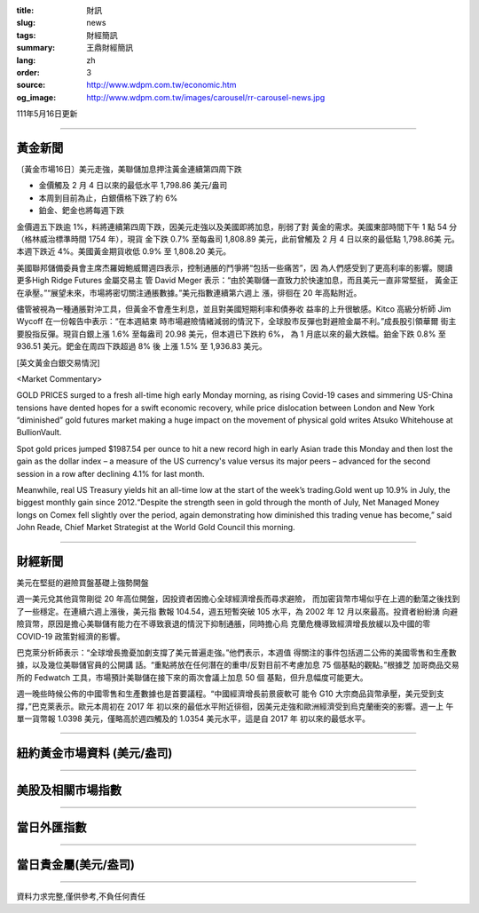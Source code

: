 :title: 財訊
:slug: news
:tags: 財經簡訊
:summary: 王鼎財經簡訊
:lang: zh
:order: 3
:source: http://www.wdpm.com.tw/economic.htm
:og_image: http://www.wdpm.com.tw/images/carousel/rr-carousel-news.jpg

111年5月16日更新

----

黃金新聞
++++++++

〔黃金市場16日〕美元走強，美聯儲加息押注黃金連續第四周下跌

* 金價觸及 2 月 4 日以來的最低水平 1,798.86 美元/盎司
* 本周到目前為止，白銀價格下跌了約 6%
* 鉑金、鈀金也將每週下跌

金價週五下跌逾 1%，料將連續第四周下跌，因美元走強以及美國即將加息，削弱了對
黃金的需求。美國東部時間下午 1 點 54 分（格林威治標準時間 1754 年），現貨
金下跌 0.7% 至每盎司 1,808.89 美元，此前曾觸及 2 月 4 日以來的最低點 1,798.86美
元。本週下跌近 4%。美國黃金期貨收低 0.9% 至 1,808.20 美元。

美國聯邦儲備委員會主席杰羅姆鮑威爾週四表示，控制通脹的鬥爭將“包括一些痛苦”，因
為人們感受到了更高利率的影響。閱讀更多High Ridge Futures 金屬交易主
管 David Meger 表示：“由於美聯儲一直致力於快速加息，而且美元一直非常堅挺，
黃金正在承壓。”“展望未來，市場將密切關注通脹數據。”美元指數連續第六週上
漲，徘徊在 20 年高點附近。

儘管被視為一種通脹對沖工具，但黃金不會產生利息，並且對美國短期利率和債券收
益率的上升很敏感。Kitco 高級分析師 Jim Wycoff 在一份報告中表示：“在本週結束
時市場避險情緒減弱的情況下，全球股市反彈也對避險金屬不利。”成長股引領華爾
街主要股指反彈。現貨白銀上漲 1.6% 至每盎司 20.98 美元，但本週已下跌約 6%，
為 1 月底以來的最大跌幅。鉑金下跌 0.8% 至 936.51 美元。鈀金在周四下跌超過 8% 後
上漲 1.5% 至 1,936.83 美元。






[英文黃金白銀交易情況]

<Market Commentary>

GOLD PRICES surged to a fresh all-time high early Monday morning, as 
rising Covid-19 cases and simmering US-China tensions have dented hopes 
for a swift economic recovery, while price dislocation between London and 
New York “diminished” gold futures market making a huge impact on the 
movement of physical gold writes Atsuko Whitehouse at BullionVault.
 
Spot gold prices jumped $1987.54 per ounce to hit a new record high in 
early Asian trade this Monday and then lost the gain as the dollar 
index – a measure of the US currency's value versus its major 
peers – advanced for the second session in a row after declining 4.1% 
for last month.
 
Meanwhile, real US Treasury yields hit an all-time low at the start of 
the week’s trading.Gold went up 10.9% in July, the biggest monthly gain 
since 2012.“Despite the strength seen in gold through the month of July, 
Net Managed Money longs on Comex fell slightly over the period, again 
demonstrating how diminished this trading venue has become,” said John 
Reade, Chief Market Strategist at the World Gold Council this morning.

----

財經新聞
++++++++
美元在堅挺的避險買盤基礎上強勢開盤

週一美元兌其他貨幣剛從 20 年高位開盤，因投資者因擔心全球經濟增長而尋求避險，
而加密貨幣市場似乎在上週的動蕩之後找到了一些穩定。在連續六週上漲後，美元指
數報 104.54，週五短暫突破 105 水平，為 2002 年 12 月以來最高。投資者紛紛湧
向避險貨幣，原因是擔心美聯儲有能力在不導致衰退的情況下抑制通脹，同時擔心烏
克蘭危機導致經濟增長放緩以及中國的零 COVID-19 政策對經濟的影響。

巴克萊分析師表示：“全球增長擔憂加劇支撐了美元普遍走強。”他們表示，本週值
得關注的事件包括週二公佈的美國零售和生產數據，以及幾位美聯儲官員的公開講
話。“重點將放在任何潛在的重申/反對目前不考慮加息 75 個基點的觀點。”根據芝
加哥商品交易所的 Fedwatch 工具，市場預計美聯儲在接下來的兩次會議上加息 50 個
基點，但升息幅度可能更大。

週一晚些時候公佈的中國零售和生產數據也是首要議程。“中國經濟增長前景疲軟可
能令 G10 大宗商品貨幣承壓，美元受到支撐，”巴克萊表示。歐元本周初在 2017 年
初以來的最低水平附近徘徊，因美元走強和歐洲經濟受到烏克蘭衝突的影響。週一上
午單一貨幣報 1.0398 美元，僅略高於週四觸及的 1.0354 美元水平，這是自 2017 年
初以來的最低水平。



         

----

紐約黃金市場資料 (美元/盎司)
++++++++++++++++++++++++++++

.. raw:: html

  <A HREF="http://www.kitco.com/connecting.html">
  <IMG SRC="http://www.kitconet.com/images/quotes_4b2.gif" BORDER="0" ALT="[Most Recent Quotes from www.kitco.com]">
  </A>

----

美股及相關市場指數
++++++++++++++++++

.. raw:: html

  <!-- TradingView Widget BEGIN -->
  <div class="tradingview-widget-container">
    <div class="tradingview-widget-container__widget"></div>
    <div class="tradingview-widget-copyright"><a href="https://tw.tradingview.com/markets/indices/" rel="noopener" target="_blank"><span class="blue-text">指數行情</span></a>由TradingView提供</div>
    <script type="text/javascript" src="https://s3.tradingview.com/external-embedding/embed-widget-market-quotes.js" async>
    {
    "title": "指數",
    "width": 770,
    "height": 450,
    "locale": "zh_TW",
    "symbolsGroups": [
      {
        "name": "美國和加拿大",
        "symbols": [
          {
            "name": "FOREXCOM:SPXUSD",
            "displayName": "標準普爾500"
          },
          {
            "name": "FOREXCOM:NSXUSD",
            "displayName": "納斯達克100指數"
          },
          {
            "name": "CME_MINI:ES1!",
            "displayName": "E-迷你 標普指數期貨"
          },
          {
            "name": "INDEX:DXY",
            "displayName": "美元指數"
          },
          {
            "name": "FOREXCOM:DJI",
            "displayName": "道瓊斯 30"
          }
        ]
      },
      {
        "name": "歐洲",
        "symbols": [
          {
            "name": "INDEX:SX5E",
            "displayName": "歐元藍籌50"
          },
          {
            "name": "FOREXCOM:UKXGBP",
            "displayName": "富時100"
          },
          {
            "name": "INDEX:DEU30",
            "displayName": "德國DAX指數"
          },
          {
            "name": "INDEX:CAC40",
            "displayName": "法國 CAC 40 指數"
          },
          {
            "name": "INDEX:SMI"
          }
        ]
      },
      {
        "name": "亞太",
        "symbols": [
          {
            "name": "INDEX:NKY",
            "displayName": "日經225"
          },
          {
            "name": "INDEX:HSI",
            "displayName": "恆生"
          },
          {
            "name": "BSE:SENSEX",
            "displayName": "印度孟買指數"
          },
          {
            "name": "BSE:BSE500"
          },
          {
            "name": "INDEX:KSIC",
            "displayName": "韓國Kospi綜合指數"
          }
        ]
      }
    ],
    "colorTheme": "light"
  }
    </script>
  </div>
  <!-- TradingView Widget END -->

----

當日外匯指數
++++++++++++

.. raw:: html

  <!-- TradingView Widget BEGIN -->
  <div class="tradingview-widget-container">
    <div class="tradingview-widget-container__widget"></div>
    <div class="tradingview-widget-copyright"><a href="https://tw.tradingview.com/markets/currencies/forex-cross-rates/" rel="noopener" target="_blank"><span class="blue-text">外匯匯率</span></a>由TradingView提供</div>
    <script type="text/javascript" src="https://s3.tradingview.com/external-embedding/embed-widget-forex-cross-rates.js" async>
    {
    "width": "100%",
    "height": "100%",
    "currencies": [
      "EUR",
      "USD",
      "JPY",
      "GBP",
      "CNY",
      "TWD"
    ],
    "isTransparent": false,
    "colorTheme": "light",
    "locale": "zh_TW"
  }
    </script>
  </div>
  <!-- TradingView Widget END -->

----

當日貴金屬(美元/盎司)
+++++++++++++++++++++

.. raw:: html 

  <A HREF="http://www.kitco.com/connecting.html">
  <IMG SRC="http://www.kitconet.com/images/quotes_7a.gif" BORDER="0" ALT="[Most Recent Quotes from www.kitco.com]">
  </A>

----

資料力求完整,僅供參考,不負任何責任
